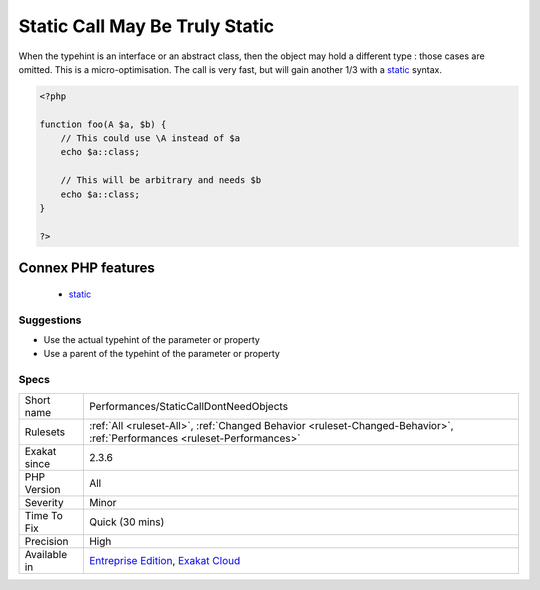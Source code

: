 .. _performances-staticcalldontneedobjects:

.. _static-call-may-be-truly-static:

Static Call May Be Truly Static
+++++++++++++++++++++++++++++++

.. meta\:\:
	:description:
		Static Call May Be Truly Static: Static calls are allowed on objects.
	:twitter:card: summary_large_image
	:twitter:site: @exakat
	:twitter:title: Static Call May Be Truly Static
	:twitter:description: Static Call May Be Truly Static: Static calls are allowed on objects
	:twitter:creator: @exakat
	:twitter:image:src: https://www.exakat.io/wp-content/uploads/2020/06/logo-exakat.png
	:og:image: https://www.exakat.io/wp-content/uploads/2020/06/logo-exakat.png
	:og:title: Static Call May Be Truly Static
	:og:type: article
	:og:description: Static calls are allowed on objects
	:og:url: https://php-tips.readthedocs.io/en/latest/tips/Performances/StaticCallDontNeedObjects.html
	:og:locale: en
  `Static <https://www.php.net/manual/en/language.oop5.static.php>`_ calls are allowed on objects. Although, when using typehinting, it is better to use the actual type, and allow PHP to prepare this at compilation time, not at execution time.

When the typehint is an interface or an abstract class, then the object may hold a different type : those cases are omitted.
This is a micro-optimisation. The call is very fast, but will gain another 1/3 with a `static <https://www.php.net/manual/en/language.oop5.static.php>`_ syntax.

.. code-block:: php
   
   <?php
   
   function foo(A $a, $b) {
       // This could use \A instead of $a
       echo $a::class;
   
       // This will be arbitrary and needs $b
       echo $a::class;
   }
   
   ?>
Connex PHP features
-------------------

  + `static <https://php-dictionary.readthedocs.io/en/latest/dictionary/static.ini.html>`_


Suggestions
___________

* Use the actual typehint of the parameter or property
* Use a parent of the typehint of the parameter or property




Specs
_____

+--------------+--------------------------------------------------------------------------------------------------------------------------+
| Short name   | Performances/StaticCallDontNeedObjects                                                                                   |
+--------------+--------------------------------------------------------------------------------------------------------------------------+
| Rulesets     | :ref:`All <ruleset-All>`, :ref:`Changed Behavior <ruleset-Changed-Behavior>`, :ref:`Performances <ruleset-Performances>` |
+--------------+--------------------------------------------------------------------------------------------------------------------------+
| Exakat since | 2.3.6                                                                                                                    |
+--------------+--------------------------------------------------------------------------------------------------------------------------+
| PHP Version  | All                                                                                                                      |
+--------------+--------------------------------------------------------------------------------------------------------------------------+
| Severity     | Minor                                                                                                                    |
+--------------+--------------------------------------------------------------------------------------------------------------------------+
| Time To Fix  | Quick (30 mins)                                                                                                          |
+--------------+--------------------------------------------------------------------------------------------------------------------------+
| Precision    | High                                                                                                                     |
+--------------+--------------------------------------------------------------------------------------------------------------------------+
| Available in | `Entreprise Edition <https://www.exakat.io/entreprise-edition>`_, `Exakat Cloud <https://www.exakat.io/exakat-cloud/>`_  |
+--------------+--------------------------------------------------------------------------------------------------------------------------+


